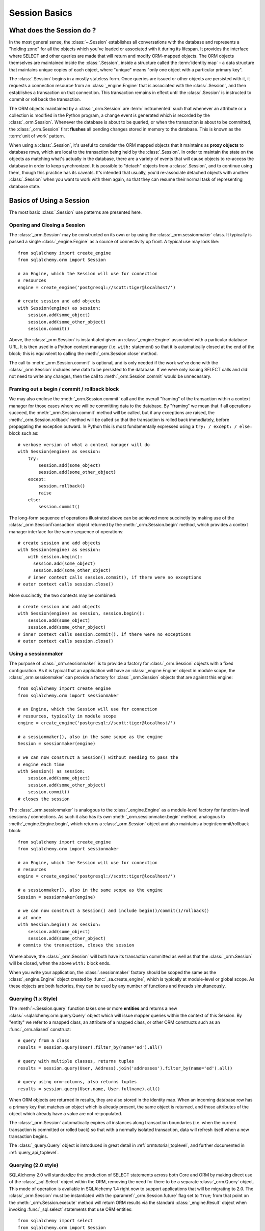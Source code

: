 ==============
Session Basics
==============

What does the Session do ?
==========================

In the most general sense, the :class:`~.Session` establishes all conversations
with the database and represents a "holding zone" for all the objects which
you've loaded or associated with it during its lifespan. It provides the
interface where SELECT and other queries are made that will return and modify
ORM-mapped objects.  The ORM objects themselves are maintained inside the
:class:`.Session`, inside a structure called the :term:`identity map` - a data
structure that maintains unique copies of each object, where "unique" means
"only one object with a particular primary key".

The :class:`.Session` begins in a mostly stateless form. Once queries are
issued or other objects are persisted with it, it requests a connection
resource from an :class:`_engine.Engine` that is associated with the
:class:`.Session`, and then establishes a transaction on that connection. This
transaction remains in effect until the :class:`.Session` is instructed to
commit or roll back the transaction.

The ORM objects maintained by a :class:`_orm.Session` are :term:`instrumented`
such that whenever an attribute or a collection is modified in the Python
program, a change event is generated which is recorded by the
:class:`_orm.Session`.  Whenever the database is about to be queried, or when
the transaction is about to be committed, the :class:`_orm.Session` first
**flushes** all pending changes stored in memory to the database. This is
known as the :term:`unit of work` pattern.

When using a :class:`.Session`, it's useful to consider the ORM mapped objects
that it maintains as **proxy objects** to database rows, which are local to the
transaction being held by the :class:`.Session`.    In order to maintain the
state on the objects as matching what's actually in the database, there are a
variety of events that will cause objects to re-access the database in order to
keep synchronized.   It is possible to "detach" objects from a
:class:`.Session`, and to continue using them, though this practice has its
caveats.  It's intended that usually, you'd re-associate detached objects with
another :class:`.Session` when you want to work with them again, so that they
can resume their normal task of representing database state.


Basics of Using a Session
=========================

The most basic :class:`.Session` use patterns are presented here.

.. _session_getting:

Opening and Closing a Session
-----------------------------

The :class:`_orm.Session` may be constructed on its own or by using the
:class:`_orm.sessionmaker` class.    It typically is passed a single
:class:`_engine.Engine` as a source of connectivity up front.  A typical use
may look like::

    from sqlalchemy import create_engine
    from sqlalchemy.orm import Session

    # an Engine, which the Session will use for connection
    # resources
    engine = create_engine('postgresql://scott:tiger@localhost/')

    # create session and add objects
    with Session(engine) as session:
        session.add(some_object)
        session.add(some_other_object)
        session.commit()

Above, the :class:`_orm.Session` is instantiated given an :class:`_engine.Engine`
associated with a particular database URL.   It is then used in a Python
context manager (i.e. ``with:`` statement) so that it is automatically
closed at the end of the block; this is equivalent
to calling the :meth:`_orm.Session.close` method.

The call to :meth:`_orm.Session.commit` is optional, and is only needed if the
work we've done with the :class:`_orm.Session` includes new data to be
persisted to the database.  If we were only issuing SELECT calls and did not
need to write any changes, then the call to :meth:`_orm.Session.commit` would
be unnecessary.

Framing out a begin / commit / rollback block
-----------------------------------------------

We may also enclose the :meth:`_orm.Session.commit` call and the overall
"framing" of the transaction within a context manager for those cases where
we will be committing data to the database.  By "framing" we mean that if all
operations succeed, the :meth:`_orm.Session.commit` method will be called,
but if any exceptions are raised, the :meth:`_orm.Session.rollback` method
will be called so that the transaction is rolled back immediately, before
propagating the exception outward.   In Python this is most fundamentally
expressed using a ``try: / except: / else:`` block such as::

    # verbose version of what a context manager will do
    with Session(engine) as session:
        try:
            session.add(some_object)
            session.add(some_other_object)
        except:
            session.rollback()
            raise
        else:
            session.commit()

The long-form sequence of operations illustrated above can be
achieved more succinctly by making use of the
:class:`_orm.SessionTransaction` object returned by the :meth:`_orm.Session.begin`
method, which provides a context manager interface for the same sequence of
operations::

    # create session and add objects
    with Session(engine) as session:
        with session.begin():
          session.add(some_object)
          session.add(some_other_object)
        # inner context calls session.commit(), if there were no exceptions
    # outer context calls session.close()

More succinctly, the two contexts may be combined::

    # create session and add objects
    with Session(engine) as session, session.begin():
        session.add(some_object)
        session.add(some_other_object)
    # inner context calls session.commit(), if there were no exceptions
    # outer context calls session.close()

Using a sessionmaker
--------------------

The purpose of :class:`_orm.sessionmaker` is to provide a factory for
:class:`_orm.Session` objects with a fixed configuration.   As it is typical
that an application will have an :class:`_engine.Engine` object in module
scope, the :class:`_orm.sessionmaker` can provide a factory for
:class:`_orm.Session` objects that are against this engine::

    from sqlalchemy import create_engine
    from sqlalchemy.orm import sessionmaker

    # an Engine, which the Session will use for connection
    # resources, typically in module scope
    engine = create_engine('postgresql://scott:tiger@localhost/')

    # a sessionmaker(), also in the same scope as the engine
    Session = sessionmaker(engine)

    # we can now construct a Session() without needing to pass the
    # engine each time
    with Session() as session:
        session.add(some_object)
        session.add(some_other_object)
        session.commit()
    # closes the session

The :class:`_orm.sessionmaker` is analogous to the :class:`_engine.Engine`
as a module-level factory for function-level sessions / connections.   As such
it also has its own :meth:`_orm.sessionmaker.begin` method, analogous
to :meth:`_engine.Engine.begin`, which returns a :class:`_orm.Session` object
and also maintains a begin/commit/rollback block::


    from sqlalchemy import create_engine
    from sqlalchemy.orm import sessionmaker

    # an Engine, which the Session will use for connection
    # resources
    engine = create_engine('postgresql://scott:tiger@localhost/')

    # a sessionmaker(), also in the same scope as the engine
    Session = sessionmaker(engine)

    # we can now construct a Session() and include begin()/commit()/rollback()
    # at once
    with Session.begin() as session:
        session.add(some_object)
        session.add(some_other_object)
    # commits the transaction, closes the session

Where above, the :class:`_orm.Session` will both have its transaction committed
as well as that the :class:`_orm.Session` will be closed, when the above
``with:`` block ends.

When you write your application, the
:class:`.sessionmaker` factory should be scoped the same as the
:class:`_engine.Engine` object created by :func:`_sa.create_engine`, which
is typically at module-level or global scope.  As these objects are both
factories, they can be used by any number of functions and threads
simultaneously.

.. seealso::

    :class:`_orm.sessionmaker`

    :class:`_orm.Session`

.. _session_querying_1x:

Querying (1.x Style)
--------------------

The :meth:`~.Session.query` function takes one or more
**entities** and returns a new :class:`~sqlalchemy.orm.query.Query` object which
will issue mapper queries within the context of this Session.   By
"entity" we refer to a mapped class, an attribute of a mapped class, or
other ORM constructs such as an :func:`_orm.aliased` construct::

    # query from a class
    results = session.query(User).filter_by(name='ed').all()

    # query with multiple classes, returns tuples
    results = session.query(User, Address).join('addresses').filter_by(name='ed').all()

    # query using orm-columns, also returns tuples
    results = session.query(User.name, User.fullname).all()

When ORM objects are returned in results, they are also stored in the identity
map.  When an incoming database row has a primary key that matches an object
which is already present, the same object is returned, and those attributes
of the object which already have a value are not re-populated.

The :class:`_orm.Session` automatically expires all instances along transaction
boundaries (i.e. when the current transaction is committed or rolled back) so
that with a normally isolated transaction, data will refresh itself when a new
transaction begins.

The :class:`_query.Query` object is introduced in great detail in
:ref:`ormtutorial_toplevel`, and further documented in
:ref:`query_api_toplevel`.

.. seealso::

    :ref:`ormtutorial_toplevel`

    :meth:`_orm.Session.query`

    :ref:`query_api_toplevel`

.. _session_querying_20:

Querying (2.0 style)
--------------------

.. versionadded:: 1.4

SQLAlchemy 2.0 will standardize the production of SELECT statements across both
Core and ORM by making direct use of the :class:`_sql.Select` object within the
ORM, removing the need for there to be a separate :class:`_orm.Query`
object.    This mode of operation is available in SQLAlchemy 1.4 right now to
support applications that will be migrating to 2.0.   The :class:`_orm.Session`
must be instantiated with the
:paramref:`_orm.Session.future` flag set to ``True``; from that point on the
:meth:`_orm.Session.execute` method will return ORM results via the
standard :class:`_engine.Result` object when invoking :func:`_sql.select`
statements that use ORM entities::

    from sqlalchemy import select
    from sqlalchemy.orm import Session

    session = Session(engine, future=True)

    # query from a class
    statement = select(User).filter_by(name="ed")

    # list of first element of each row (i.e. User objects)
    result = session.execute(statement).scalars().all()

    # query with multiple classes
    statement = select(User, Address).join('addresses').filter_by(name='ed')

    # list of tuples
    result = session.execute(statement).all()

    # query with ORM columns
    statement = select(User.name, User.fullname)

    # list of tuples
    result = session.execute(statement).all()

It's important to note that while methods of :class:`_query.Query` such as
:meth:`_query.Query.all` and :meth:`_query.Query.one` will return instances
of ORM mapped objects directly in the case that only a single complete
entity were requested, the :class:`_engine.Result` object returned
by :meth:`_orm.Session.execute` will always deliver rows (named tuples)
by default; this is so that results against single or multiple ORM objects,
columns, tables, etc. may all be handled identically.

If only one ORM entity was queried, the rows returned will have exactly one
column, consisting of the ORM-mapped object instance for each row.  To convert
these rows into object instances without the tuples, the
:meth:`_engine.Result.scalars` method is used to first apply a "scalars" filter
to the result; then the :class:`_engine.Result` can be iterated or deliver rows
via standard methods such as :meth:`_engine.Result.all`,
:meth:`_engine.Result.first`, etc.

.. seealso::

    :ref:`migration_20_toplevel`



Adding New or Existing Items
----------------------------

:meth:`~.Session.add` is used to place instances in the
session. For :term:`transient` (i.e. brand new) instances, this will have the effect
of an INSERT taking place for those instances upon the next flush. For
instances which are :term:`persistent` (i.e. were loaded by this session), they are
already present and do not need to be added. Instances which are :term:`detached`
(i.e. have been removed from a session) may be re-associated with a session
using this method::

    user1 = User(name='user1')
    user2 = User(name='user2')
    session.add(user1)
    session.add(user2)

    session.commit()     # write changes to the database

To add a list of items to the session at once, use
:meth:`~.Session.add_all`::

    session.add_all([item1, item2, item3])

The :meth:`~.Session.add` operation **cascades** along
the ``save-update`` cascade. For more details see the section
:ref:`unitofwork_cascades`.


Deleting
--------

The :meth:`~.Session.delete` method places an instance
into the Session's list of objects to be marked as deleted::

    # mark two objects to be deleted
    session.delete(obj1)
    session.delete(obj2)

    # commit (or flush)
    session.commit()

:meth:`_orm.Session.delete` marks an object for deletion, which will
result in a DELETE statement emitted for each primary key affected.
Before the pending deletes are flushed, objects marked by "delete" are present
in the :attr:`_orm.Session.deleted` collection.  After the DELETE, they
are expunged from the :class:`_orm.Session`, which becomes permanent after
the transaction is committed.

There are various important behaviors related to the
:meth:`_orm.Session.delete` operation, particularly in how relationships to
other objects and collections are handled.    There's more information on how
this works in the section :ref:`unitofwork_cascades`, but in general
the rules are:

* Rows that correspond to mapped objects that are related to a deleted
  object via the :func:`_orm.relationship` directive are **not
  deleted by default**.  If those objects have a foreign key constraint back
  to the row being deleted, those columns are set to NULL.   This will
  cause a constraint violation if the columns are non-nullable.

* To change the "SET NULL" into a DELETE of a related object's row, use the
  :ref:`cascade_delete` cascade on the :func:`_orm.relationship`.

* Rows that are in tables linked as "many-to-many" tables, via the
  :paramref:`_orm.relationship.secondary` parameter, **are** deleted in all
  cases when the object they refer to is deleted.

* When related objects include a foreign key constraint back to the object
  being deleted, and the related collections to which they belong are not
  currently loaded into memory, the unit of work will emit a SELECT to fetch
  all related rows, so that their primary key values can be used to emit either
  UPDATE or DELETE statements on those related rows.  In this way, the ORM
  without further instruction will perform the function of ON DELETE CASCADE,
  even if this is configured on Core :class:`_schema.ForeignKeyConstraint`
  objects.

* The :paramref:`_orm.relationship.passive_deletes` parameter can be used
  to tune this behavior and rely upon "ON DELETE CASCADE" more naturally;
  when set to True, this SELECT operation will no longer take place, however
  rows that are locally present will still be subject to explicit SET NULL
  or DELETE.   Setting :paramref:`_orm.relationship.passive_deletes` to
  the string ``"all"`` will disable **all** related object update/delete.

* When the DELETE occurs for an object marked for deletion, the object
  is not automatically removed from collections or object references that
  refer to it.   When the :class:`_orm.Session` is expired, these collections
  may be loaded again so that the object is no longer present.  However,
  it is preferable that instead of using :meth:`_orm.Session.delete` for
  these objects, the object should instead be removed from its collection
  and then :ref:`cascade_delete_orphan` should be used so that it is
  deleted as a secondary effect of that collection removal.   See the
  section :ref:`session_deleting_from_collections` for an example of this.

.. seealso::

    :ref:`cascade_delete` - describes "delete cascade", which marks related
    objects for deletion when a lead object is deleted.

    :ref:`cascade_delete_orphan` - describes "delete orphan cascade", which
    marks related objects for deletion when they are de-associated from their
    lead object.

    :ref:`session_deleting_from_collections` - important background on
    :meth:`_orm.Session.delete` as involves relationships being refreshed
    in memory.

.. _session_flushing:

Flushing
--------

When the :class:`~sqlalchemy.orm.session.Session` is used with its default
configuration, the flush step is nearly always done transparently.
Specifically, the flush occurs before any individual
SQL statement is issued as a result of a :class:`_query.Query` or
a :term:`2.0-style` :meth:`_orm.Session.execute` call, as well as within the
:meth:`~.Session.commit` call before the transaction is
committed. It also occurs before a SAVEPOINT is issued when
:meth:`~.Session.begin_nested` is used.

Regardless of the autoflush setting, a flush can always be forced by issuing
:meth:`~.Session.flush`::

    session.flush()

The "flush-on-Query" aspect of the behavior can be disabled by constructing
:class:`.sessionmaker` with the flag ``autoflush=False``::

    Session = sessionmaker(autoflush=False)

Additionally, autoflush can be temporarily disabled by setting the
``autoflush`` flag at any time::

    mysession = Session()
    mysession.autoflush = False

More conveniently, it can be turned off within a context managed block using :attr:`.Session.no_autoflush`::

    with mysession.no_autoflush:
        mysession.add(some_object)
        mysession.flush()

The flush process *always* occurs within a transaction, even if the
:class:`~sqlalchemy.orm.session.Session` has been configured with
``autocommit=True``, a setting that disables the session's persistent
transactional state. If no transaction is present,
:meth:`~.Session.flush` creates its own transaction and
commits it. Any failures during flush will always result in a rollback of
whatever transaction is present. If the Session is not in ``autocommit=True``
mode, an explicit call to :meth:`~.Session.rollback` is
required after a flush fails, even though the underlying transaction will have
been rolled back already - this is so that the overall nesting pattern of
so-called "subtransactions" is consistently maintained.


Expiring / Refreshing
---------------------

An important consideration that will often come up when using the
:class:`_orm.Session` is that of dealing with the state that is present on
objects that have been loaded from the database, in terms of keeping them
synchronized with the current state of the transaction.   The SQLAlchemy
ORM is based around the concept of an :term:`identity map` such that when
an object is "loaded" from a SQL query, there will be a unique Python
object instance maintained corresponding to a particular database identity.
This means if we emit two separate queries, each for the same row, and get
a mapped object back, the two queries will have returned the same Python
object::

  >>> u1 = session.query(User).filter(id=5).first()
  >>> u2 = session.query(User).filter(id=5).first()
  >>> u1 is u2
  True

Following from this, when the ORM gets rows back from a query, it will
**skip the population of attributes** for an object that's already loaded.
The design assumption here is to assume a transaction that's perfectly
isolated, and then to the degree that the transaction isn't isolated, the
application can take steps on an as-needed basis to refresh objects
from the database transaction.  The FAQ entry at :ref:`faq_session_identity`
discusses this concept in more detail.

When an ORM mapped object is loaded into memory, there are three general
ways to refresh its contents with new data from the current transaction:

* **the expire() method** - the :meth:`_orm.Session.expire` method will
  erase the contents of selected or all attributes of an object, such that they
  will be loaded from the database when they are next accessed, e.g. using
  a :term:`lazy loading` pattern::

    session.expire(u1)
    u1.some_attribute  # <-- lazy loads from the transaction

  ..

* **the refresh() method** - closely related is the :meth:`_orm.Session.refresh`
  method, which does everything the :meth:`_orm.Session.expire` method does
  but also emits one or more SQL queries immediately to actually refresh
  the contents of the object::

    session.refresh(u1)  # <-- emits a SQL query
    u1.some_attribute  # <-- is refreshed from the transaction

  ..

* **the populate_existing() method** - this method is actually on the
  :class:`_orm.Query` object as :meth:`_orm.Query.populate_existing`
  and indicates that it should return objects that are unconditionally
  re-populated from their contents in the database::

    u2 = session.query(User).populate_existing().filter(id=5).first()

  ..

Further discussion on the refresh / expire concept can be found at
:ref:`session_expire`.

.. seealso::

  :ref:`session_expire`

  :ref:`faq_session_identity`



.. _orm_expression_update_delete:

UPDATE and DELETE with arbitrary WHERE clause
---------------------------------------------

The sections above on :meth:`_orm.Session.flush` and :meth:`_orm.Session.delete`
detail how rows can be inserted, updated and deleted in the database,
based on primary key identities that are referred towards by mapped Python
objets in the application.   The :class:`_orm.Session` can also emit UPDATE
and DELETE statements with arbitrary WHERE clauses as well, and at the same
time refresh locally present objects which match those rows.

To emit an ORM-enabled UPDATE in :term:`1.x style`, the :meth:`_query.Query.update` method
may be used::

    session.query(User).filter(User.name == "squidward").\
        update({"name": "spongebob"}, synchronize_session="fetch")

Above, an UPDATE will be emitted against all rows that match the name
"squidward" and be updated to the name "spongebob".  The
:paramref:`_query.Query.update.synchronize_session` parameter referring to
"fetch" indicates the list of affected primary keys should be fetched either
via a separate SELECT statement or via RETURNING if the backend database supports it;
objects locally present in memory will be updated in memory based on these
primary key identities.

For ORM-enabled UPDATEs in :term:`2.0 style`, :meth:`_orm.Session.execute` is used with the
Core :class:`_sql.Update` construct::

    from sqlalchemy import update

    stmt = update(User).where(User.nane == "squidward").values(name="spongebob")).\
        execution_options(synchronize_session="fetch")

    session.execute(stmt)

Above, the :meth:`_dml.Update.execution_options` method may be used to
establish execution-time options such as "synchronize_session".

DELETEs work in the same way as UPDATE except there is no "values / set"
clause established.  When synchronize_session is used, matching objects
within the :class:`_orm.Session` will be marked as deleted and expunged.

ORM-enabled delete, :term:`1.x style`::

    session.query(User).filter(User.nane == "squidward").\
        delete(synchronize_session="fetch")

ORM-enabled delete, :term:`2.0 style`::

    from sqlalchemy import delete

    stmt = delete(User).where(User.nane == "squidward").execution_options(synchronize_session="fetch")

    session.execute(stmt)


With both the 1.x and 2.0 form of ORM-enabled updates and deletes, the following
values for ``synchronize_session`` are supported:

* ``False`` - don't synchronize the session. This option is the most
  efficient and is reliable once the session is expired, which
  typically occurs after a commit(), or explicitly using
  expire_all(). Before the expiration, objects that were updated or deleted
  in the database may still
  remain in the session with stale values, which
  can lead to confusing results.

* ``'fetch'`` - Retrieves the primary key identity of affected rows by either
  performing a SELECT before the UPDATE or DELETE, or by using RETURNING
  if the database supports it, so that in-memory objects which are affected
  by the operation can be refreshed with new values (updates) or expunged
  from the :class:`_orm.Session` (deletes)

* ``'evaluate'`` - Evaluate the WHERE criteria given in the UPDATE or DELETE
  statement in Python, to locate matching objects within the
  :class:`_orm.Session`.   This approach does not add any round trips and in
  the absense of RETURNING support is more efficient.  For UPDATE or DELETE
  statements with complex criteria, the ``'evaluate'`` strategy may not be
  able to evaluate the expression in Python and will raise an error.  If
  this occurs, use the ``'fetch'`` strategy for the operation instead.

  .. warning::

    The ``"evaluate"`` strategy should be avoided if an UPDATE operation is
    to run on a :class:`_orm.Session` that has many objects which have
    been expired, because it will necessarily need to refresh those objects
    as they are located which will emit a SELECT for each one.   The
    :class:`_orm.Session` may have expired objects if it is being used
    across multiple :meth:`_orm.Session.commit` calls and the
    :paramref:`_orm.Session.expire_on_commit` flag is at its default
    value of ``True``.


.. warning:: **Additional Caveats for ORM-enabled updates and deletes**

    The ORM-enabled UPDATE and DELETE features bypass ORM unit-of-work
    automation in favor being able to emit a single UPDATE or DELETE statement
    that matches multiple rows at once without complexity.

    * The operations do not offer in-Python cascading of
      relationships - it is assumed that ON UPDATE CASCADE and/or
      ON DELETE CASCADE is
      configured for any foreign key references which require
      it, otherwise the database may emit an integrity
      violation if foreign key references are being enforced.

    * After the UPDATE or DELETE, dependent objects in the
      :class:`.Session` which were impacted by an ON UPDATE CASCADE or ON
      DELETE CASCADE on related tables may not contain the current state;
      this issue is resolved once the :class:`.Session` is expired, which
      normally occurs upon :meth:`.Session.commit` or can be forced by
      using
      :meth:`.Session.expire_all`.

    * The ``'fetch'`` strategy, when run on a database that does not support
      RETURNING such as MySQL or SQLite, results in an additional SELECT
      statement emitted which may reduce performance.   Use SQL echoing when
      developing to evaluate the impact of SQL emitted.

    * ORM-enabled UPDATEs and DELETEs do not handle joined table inheritance
      automatically.   If the operation is against multiple tables, typically
      individual UPDATE / DELETE statements against the individual tables
      should be used.   Some databases support multiple table UPDATEs.
      Similar guidelines as those detailed at :ref:`multi_table_updates`
      may be applied.

    * The WHERE criteria needed in order to limit the polymorphic identity to
      specific subclasses for single-table-inheritance mappings **is included
      automatically** .   This only applies to a subclass mapper that has no
      table of its own.

      .. versionchanged:: 1.4  ORM updates/deletes now automatically
         accommodate for the WHERE criteria added for single-inheritance
         mappings.

    * The :func:`_orm.with_loader_criteria` option **is supported** by ORM
      update and delete operations; criteria here will be added to that of the
      UPDATE or DELETE statement being emitted, as well as taken into account
      during the "synchronize" process.

    * In order to intercept ORM-enabled UPDATE and DELETE operations with event
      handlers, use the :meth:`_orm.SessionEvents.do_orm_execute` event.



.. _session_committing:

Committing
----------

:meth:`~.Session.commit` is used to commit the current
transaction. It always issues :meth:`~.Session.flush`
beforehand to flush any remaining state to the database; this is independent
of the "autoflush" setting.

If the :class:`_orm.Session` does not currently have a transaction present,
the method will silently pass, unless the legacy "autocommit" mode is enabled
in which it will raise an error.

Another behavior of :meth:`~.Session.commit` is that by
default it expires the state of all instances present after the commit is
complete. This is so that when the instances are next accessed, either through
attribute access or by them being present in the result of a SELECT,
they receive the most recent  state.   This behavior may be controlled
by the :paramref:`_orm.Session.expire_on_commit` flag, which may be set
to ``False`` when this behavior is undesirable.

.. _session_rollback:

Rolling Back
------------

:meth:`~.Session.rollback` rolls back the current
transaction. With a default configured session, the post-rollback state of the
session is as follows:

  * All transactions are rolled back and all connections returned to the
    connection pool, unless the Session was bound directly to a Connection, in
    which case the connection is still maintained (but still rolled back).
  * Objects which were initially in the :term:`pending` state when they were added
    to the :class:`~sqlalchemy.orm.session.Session` within the lifespan of the
    transaction are expunged, corresponding to their INSERT statement being
    rolled back. The state of their attributes remains unchanged.
  * Objects which were marked as :term:`deleted` within the lifespan of the
    transaction are promoted back to the :term:`persistent` state, corresponding to
    their DELETE statement being rolled back. Note that if those objects were
    first :term:`pending` within the transaction, that operation takes precedence
    instead.
  * All objects not expunged are fully expired.

With that state understood, the :class:`~sqlalchemy.orm.session.Session` may
safely continue usage after a rollback occurs.

When a :meth:`~.Session.flush` fails, typically for
reasons like primary key, foreign key, or "not nullable" constraint
violations, a ROLLBACK is issued
automatically (it's currently not possible for a flush to continue after a
partial failure).   However, the :class:`_orm.Session` goes into a state
known as "inactive" at this point, and the calling application must
always call the :meth:`_orm.Session.rollback` method explicitly so that
the :class:`_orm.Session` can go back into a useable state (it can also
be simply closed and discarded).   See the FAQ entry at
:ref:`faq_session_rollback` for further discussion.



Closing
-------

The :meth:`~.Session.close` method issues a :meth:`~.Session.expunge_all` which
removes all ORM-mapped objects from the session, and :term:`releases` any
transactional/connection resources from the :class:`_engine.Engine` object(s)
to which it is bound.   When connections are returned to the connection pool,
transactional state is rolled back as well.

When the :class:`_orm.Session` is closed, it is essentially in the
original state as when it was first constructed, and **may be used again**.
In this sense, the :meth:`_orm.Session.close` method is more like a "reset"
back to the clean state and not as much like a "database close" method.

It's recommended that the scope of a :class:`_orm.Session` be limited by
a call to :meth:`_orm.Session.close` at the end, especially if the
:meth:`_orm.Session.commit` or :meth:`_orm.Session.rollback` methods are not
used.    The :class:`_orm.Session` may be used as a context manager to ensure
that :meth:`_orm.Session.close` is called::

    with Session(engine) as session:
        result = session.execute(select(User))

    # closes session automatically


.. _session_faq:

Session Frequently Asked Questions
==================================

By this point, many users already have questions about sessions.
This section presents a mini-FAQ (note that we have also a :doc:`real FAQ </faq/index>`)
of the most basic issues one is presented with when using a :class:`.Session`.

When do I make a :class:`.sessionmaker`?
----------------------------------------

Just one time, somewhere in your application's global scope. It should be
looked upon as part of your application's configuration. If your
application has three .py files in a package, you could, for example,
place the :class:`.sessionmaker` line in your ``__init__.py`` file; from
that point on your other modules say "from mypackage import Session". That
way, everyone else just uses :class:`.Session()`,
and the configuration of that session is controlled by that central point.

If your application starts up, does imports, but does not know what
database it's going to be connecting to, you can bind the
:class:`.Session` at the "class" level to the
engine later on, using :meth:`.sessionmaker.configure`.

In the examples in this section, we will frequently show the
:class:`.sessionmaker` being created right above the line where we actually
invoke :class:`.Session`. But that's just for
example's sake!  In reality, the :class:`.sessionmaker` would be somewhere
at the module level.   The calls to instantiate :class:`.Session`
would then be placed at the point in the application where database
conversations begin.

.. _session_faq_whentocreate:

When do I construct a :class:`.Session`, when do I commit it, and when do I close it?
-------------------------------------------------------------------------------------

.. topic:: tl;dr;

    1. As a general rule, keep the lifecycle of the session **separate and
       external** from functions and objects that access and/or manipulate
       database data.  This will greatly help with achieving a predictable
       and consistent transactional scope.

    2. Make sure you have a clear notion of where transactions
       begin and end, and keep transactions **short**, meaning, they end
       at the series of a sequence of operations, instead of being held
       open indefinitely.

A :class:`.Session` is typically constructed at the beginning of a logical
operation where database access is potentially anticipated.

The :class:`.Session`, whenever it is used to talk to the database,
begins a database transaction as soon as it starts communicating.
This transaction remains in progress until the :class:`.Session`
is rolled back, committed, or closed.   The :class:`.Session` will
begin a new transaction if it is used again, subsequent to the previous
transaction ending; from this it follows that the :class:`.Session`
is capable of having a lifespan across many transactions, though only
one at a time.   We refer to these two concepts as **transaction scope**
and **session scope**.

It's usually not very hard to determine the best points at which
to begin and end the scope of a :class:`.Session`, though the wide
variety of application architectures possible can introduce
challenging situations.

Some sample scenarios include:

* Web applications.  In this case, it's best to make use of the SQLAlchemy
  integrations provided by the web framework in use.  Or otherwise, the
  basic pattern is create a :class:`_orm.Session` at the start of a web
  request, call the :meth:`_orm.Session.commit` method at the end of
  web requests that do POST, PUT, or DELETE, and then close the session
  at the end of web request.  It's also usually a good idea to set
  :paramref:`_orm.Session.expire_on_commit` to False so that subsequent
  access to objects that came from a :class:`_orm.Session` within the
  view layer do not need to emit new SQL queries to refresh the objects,
  if the transaction has been committed already.

* A background daemon which spawns off child forks
  would want to create a :class:`.Session` local to each child
  process, work with that :class:`.Session` through the life of the "job"
  that the fork is handling, then tear it down when the job is completed.

* For a command-line script, the application would create a single, global
  :class:`.Session` that is established when the program begins to do its
  work, and commits it right as the program is completing its task.

* For a GUI interface-driven application, the scope of the :class:`.Session`
  may best be within the scope of a user-generated event, such as a button
  push.  Or, the scope may correspond to explicit user interaction, such as
  the user "opening" a series of records, then "saving" them.

As a general rule, the application should manage the lifecycle of the
session *externally* to functions that deal with specific data.  This is a
fundamental separation of concerns which keeps data-specific operations
agnostic of the context in which they access and manipulate that data.

E.g. **don't do this**::

    ### this is the **wrong way to do it** ###

    class ThingOne(object):
        def go(self):
            session = Session()
            try:
                session.query(FooBar).update({"x": 5})
                session.commit()
            except:
                session.rollback()
                raise

    class ThingTwo(object):
        def go(self):
            session = Session()
            try:
                session.query(Widget).update({"q": 18})
                session.commit()
            except:
                session.rollback()
                raise

    def run_my_program():
        ThingOne().go()
        ThingTwo().go()

Keep the lifecycle of the session (and usually the transaction)
**separate and external**.  The example below illustrates how this might look,
and additionally makes use of a Python context manager (i.e. the ``with:``
keyword) in order to manage the scope of the :class:`_orm.Session` and its
transaction automatically::

    ### this is a **better** (but not the only) way to do it ###

    class ThingOne(object):
        def go(self, session):
            session.query(FooBar).update({"x": 5})

    class ThingTwo(object):
        def go(self, session):
            session.query(Widget).update({"q": 18})

    def run_my_program():
        with Session() as session:
            with session.begin():
                ThingOne().go(session)
                ThingTwo().go(session)


.. versionchanged:: 1.4 The :class:`_orm.Session` may be used as a context
   manager without the use of external helper functions.

Is the Session a cache?
-----------------------

Yeee...no. It's somewhat used as a cache, in that it implements the
:term:`identity map` pattern, and stores objects keyed to their primary key.
However, it doesn't do any kind of query caching. This means, if you say
``session.query(Foo).filter_by(name='bar')``, even if ``Foo(name='bar')``
is right there, in the identity map, the session has no idea about that.
It has to issue SQL to the database, get the rows back, and then when it
sees the primary key in the row, *then* it can look in the local identity
map and see that the object is already there. It's only when you say
``query.get({some primary key})`` that the
:class:`~sqlalchemy.orm.session.Session` doesn't have to issue a query.

Additionally, the Session stores object instances using a weak reference
by default. This also defeats the purpose of using the Session as a cache.

The :class:`.Session` is not designed to be a
global object from which everyone consults as a "registry" of objects.
That's more the job of a **second level cache**.   SQLAlchemy provides
a pattern for implementing second level caching using `dogpile.cache <https://dogpilecache.readthedocs.io/>`_,
via the :ref:`examples_caching` example.

How can I get the :class:`~sqlalchemy.orm.session.Session` for a certain object?
------------------------------------------------------------------------------------

Use the :meth:`~.Session.object_session` classmethod
available on :class:`~sqlalchemy.orm.session.Session`::

    session = Session.object_session(someobject)

The newer :ref:`core_inspection_toplevel` system can also be used::

    from sqlalchemy import inspect
    session = inspect(someobject).session

.. _session_faq_threadsafe:

Is the session thread-safe?
---------------------------

The :class:`.Session` is very much intended to be used in a
**non-concurrent** fashion, which usually means in only one thread at a
time.

The :class:`.Session` should be used in such a way that one
instance exists for a single series of operations within a single
transaction.   One expedient way to get this effect is by associating
a :class:`.Session` with the current thread (see :ref:`unitofwork_contextual`
for background).  Another is to use a pattern
where the :class:`.Session` is passed between functions and is otherwise
not shared with other threads.

The bigger point is that you should not *want* to use the session
with multiple concurrent threads. That would be like having everyone at a
restaurant all eat from the same plate. The session is a local "workspace"
that you use for a specific set of tasks; you don't want to, or need to,
share that session with other threads who are doing some other task.

Making sure the :class:`.Session` is only used in a single concurrent thread at a time
is called a "share nothing" approach to concurrency.  But actually, not
sharing the :class:`.Session` implies a more significant pattern; it
means not just the :class:`.Session` object itself, but
also **all objects that are associated with that Session**, must be kept within
the scope of a single concurrent thread.   The set of mapped
objects associated with a :class:`.Session` are essentially proxies for data
within database rows accessed over a database connection, and so just like
the :class:`.Session` itself, the whole
set of objects is really just a large-scale proxy for a database connection
(or connections).  Ultimately, it's mostly the DBAPI connection itself that
we're keeping away from concurrent access; but since the :class:`.Session`
and all the objects associated with it are all proxies for that DBAPI connection,
the entire graph is essentially not safe for concurrent access.

If there are in fact multiple threads participating
in the same task, then you may consider sharing the session and its objects between
those threads; however, in this extremely unusual scenario the application would
need to ensure that a proper locking scheme is implemented so that there isn't
*concurrent* access to the :class:`.Session` or its state.   A more common approach
to this situation is to maintain a single :class:`.Session` per concurrent thread,
but to instead *copy* objects from one :class:`.Session` to another, often
using the :meth:`.Session.merge` method to copy the state of an object into
a new object local to a different :class:`.Session`.
